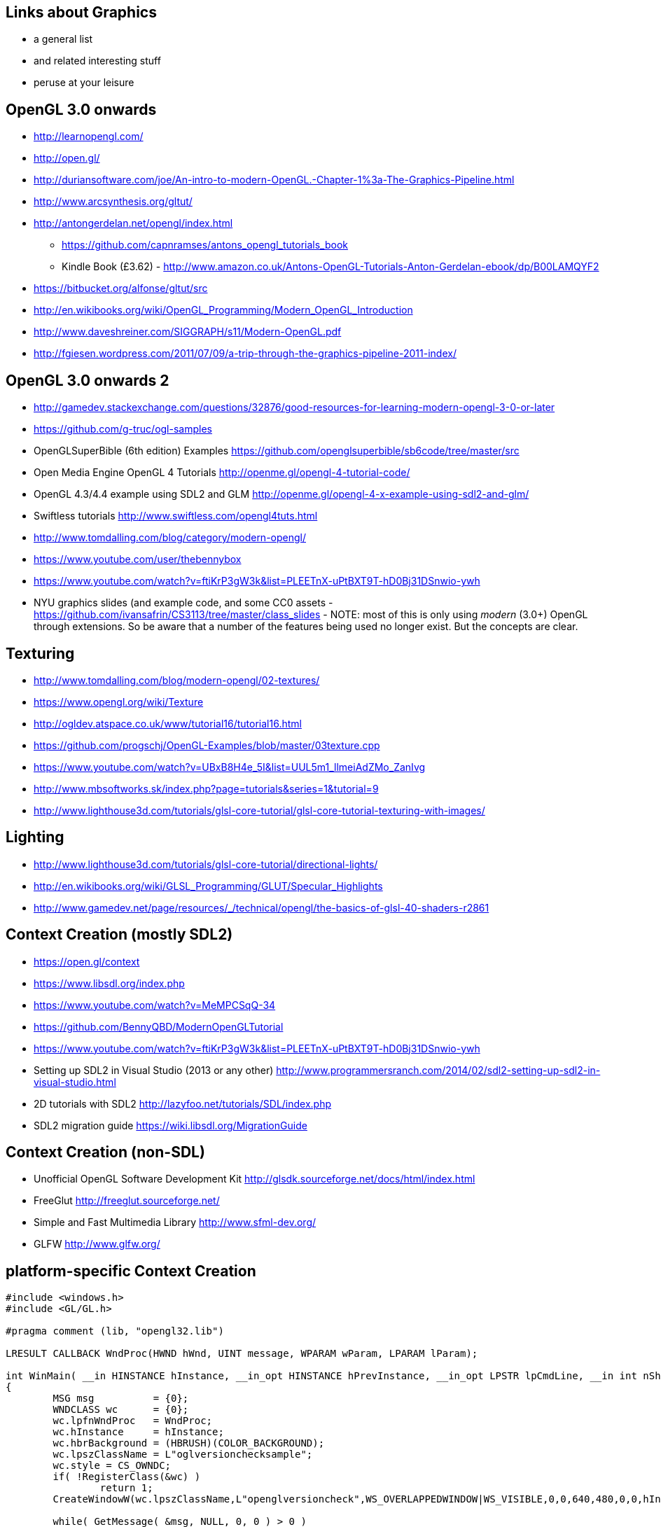== Links about Graphics

* a general list
* and related interesting stuff
* peruse at your leisure

== OpenGL 3.0 onwards

* http://learnopengl.com/
* http://open.gl/
* http://duriansoftware.com/joe/An-intro-to-modern-OpenGL.-Chapter-1%3a-The-Graphics-Pipeline.html
* http://www.arcsynthesis.org/gltut/
* http://antongerdelan.net/opengl/index.html
  ** https://github.com/capnramses/antons_opengl_tutorials_book
  ** Kindle Book (£3.62) -
http://www.amazon.co.uk/Antons-OpenGL-Tutorials-Anton-Gerdelan-ebook/dp/B00LAMQYF2
* https://bitbucket.org/alfonse/gltut/src
* http://en.wikibooks.org/wiki/OpenGL_Programming/Modern_OpenGL_Introduction
* http://www.daveshreiner.com/SIGGRAPH/s11/Modern-OpenGL.pdf
* http://fgiesen.wordpress.com/2011/07/09/a-trip-through-the-graphics-pipeline-2011-index/

== OpenGL 3.0 onwards 2

* http://gamedev.stackexchange.com/questions/32876/good-resources-for-learning-modern-opengl-3-0-or-later
* https://github.com/g-truc/ogl-samples
* OpenGLSuperBible (6th edition) Examples
https://github.com/openglsuperbible/sb6code/tree/master/src
* Open Media Engine OpenGL 4 Tutorials
http://openme.gl/opengl-4-tutorial-code/
* OpenGL 4.3/4.4 example using SDL2 and GLM
http://openme.gl/opengl-4-x-example-using-sdl2-and-glm/
* Swiftless tutorials http://www.swiftless.com/opengl4tuts.html
* http://www.tomdalling.com/blog/category/modern-opengl/
* https://www.youtube.com/user/thebennybox
* https://www.youtube.com/watch?v=ftiKrP3gW3k&list=PLEETnX-uPtBXT9T-hD0Bj31DSnwio-ywh
* NYU graphics slides (and example code, and some CC0 assets - https://github.com/ivansafrin/CS3113/tree/master/class_slides - NOTE: most of this is only using _modern_ (3.0+) OpenGL through extensions. So be aware that a number of the features being used no longer exist. But the concepts are clear.

== Texturing

* http://www.tomdalling.com/blog/modern-opengl/02-textures/
* https://www.opengl.org/wiki/Texture
* http://ogldev.atspace.co.uk/www/tutorial16/tutorial16.html
* https://github.com/progschj/OpenGL-Examples/blob/master/03texture.cpp
* https://www.youtube.com/watch?v=UBxB8H4e_5I&list=UUL5m1_llmeiAdZMo_ZanIvg
* http://www.mbsoftworks.sk/index.php?page=tutorials&series=1&tutorial=9
* http://www.lighthouse3d.com/tutorials/glsl-core-tutorial/glsl-core-tutorial-texturing-with-images/

== Lighting

* http://www.lighthouse3d.com/tutorials/glsl-core-tutorial/directional-lights/
* http://en.wikibooks.org/wiki/GLSL_Programming/GLUT/Specular_Highlights
* http://www.gamedev.net/page/resources/_/technical/opengl/the-basics-of-glsl-40-shaders-r2861

== Context Creation (mostly SDL2)

* https://open.gl/context
* https://www.libsdl.org/index.php
* https://www.youtube.com/watch?v=MeMPCSqQ-34
* https://github.com/BennyQBD/ModernOpenGLTutorial
* https://www.youtube.com/watch?v=ftiKrP3gW3k&list=PLEETnX-uPtBXT9T-hD0Bj31DSnwio-ywh
* Setting up SDL2 in Visual Studio (2013 or any other) http://www.programmersranch.com/2014/02/sdl2-setting-up-sdl2-in-visual-studio.html
* 2D tutorials with SDL2 http://lazyfoo.net/tutorials/SDL/index.php
* SDL2 migration guide https://wiki.libsdl.org/MigrationGuide

== Context Creation (non-SDL)

* Unofficial OpenGL Software Development Kit http://glsdk.sourceforge.net/docs/html/index.html
* FreeGlut http://freeglut.sourceforge.net/
* Simple and Fast Multimedia Library http://www.sfml-dev.org/
* GLFW http://www.glfw.org/

== platform-specific Context Creation

[source,c]
----
#include <windows.h>
#include <GL/GL.h>

#pragma comment (lib, "opengl32.lib")

LRESULT CALLBACK WndProc(HWND hWnd, UINT message, WPARAM wParam, LPARAM lParam);

int WinMain( __in HINSTANCE hInstance, __in_opt HINSTANCE hPrevInstance, __in_opt LPSTR lpCmdLine, __in int nShowCmd )
{
        MSG msg          = {0};
        WNDCLASS wc      = {0};
        wc.lpfnWndProc   = WndProc;
        wc.hInstance     = hInstance;
        wc.hbrBackground = (HBRUSH)(COLOR_BACKGROUND);
        wc.lpszClassName = L"oglversionchecksample";
        wc.style = CS_OWNDC;
        if( !RegisterClass(&wc) )
                return 1;
        CreateWindowW(wc.lpszClassName,L"openglversioncheck",WS_OVERLAPPEDWINDOW|WS_VISIBLE,0,0,640,480,0,0,hInstance,0);

        while( GetMessage( &msg, NULL, 0, 0 ) > 0 )
                DispatchMessage( &msg );

        return 0;
}
----

=== platform-specific Context Creation 2

[source,c]

----
LRESULT CALLBACK WndProc(HWND hWnd, UINT message, WPARAM wParam, LPARAM lParam)
{
        switch(message)
        {
        case WM_CREATE:
                {
                PIXELFORMATDESCRIPTOR pfd =
                {
                        sizeof(PIXELFORMATDESCRIPTOR),
                        1,
                        PFD_DRAW_TO_WINDOW | PFD_SUPPORT_OPENGL | PFD_DOUBLEBUFFER,    //Flags
                        PFD_TYPE_RGBA,            //The kind of framebuffer. RGBA or palette.
                        32,                        //Colordepth of the framebuffer.
                        0, 0, 0, 0, 0, 0,
                        0,
                        0,
                        0,
                        0, 0, 0, 0,
                        24,                        //Number of bits for the depthbuffer
                        8,                        //Number of bits for the stencilbuffer
                        0,                        //Number of Aux buffers in the framebuffer.
                        PFD_MAIN_PLANE,
                        0,
                        0, 0, 0
                };
----

=== platform-specific Context Creation 3

[source,c]
----
                HDC ourWindowHandleToDeviceContext = GetDC(hWnd);

                int  letWindowsChooseThisPixelFormat;
                letWindowsChooseThisPixelFormat = ChoosePixelFormat(ourWindowHandleToDeviceContext, &pfd);
                SetPixelFormat(ourWindowHandleToDeviceContext,letWindowsChooseThisPixelFormat, &pfd);

                HGLRC ourOpenGLRenderingContext = wglCreateContext(ourWindowHandleToDeviceContext);
                wglMakeCurrent (ourWindowHandleToDeviceContext, ourOpenGLRenderingContext);

                MessageBoxA(0,(char*)glGetString(GL_VERSION), "OPENGL VERSION",0);

                wglDeleteContext(ourOpenGLRenderingContext);
                PostQuitMessage(0);
                }
                break;
        default:
                return DefWindowProc(hWnd, message, wParam, lParam);
        }
        return 0;

}
----

== Extensions Wrangling

* Manual function loading! https://open.gl/context#Onemorething
* OpenGl Extension Wrangler Library (GLEW) http://glew.sourceforge.net/
* gl3w https://github.com/skaslev/gl3w
* gl3w with SDL2 example
https://github.com/progschj/OpenGL-Windowing-Examples/blob/master/sdl2.cpp
* Lazy Foo on Modern OpenGL
http://lazyfoo.net/tutorials/SDL/51_SDL_and_modern_opengl/index.php

== Object-orientated OpenGL (OGLplus, C++)

* http://oglplus.org/
* OGLplus tutorials
http://oglplus.org/oglplus/html/oglplus_tutorials.html

== using git

* http://programmaticallyspeaking.com/code-demo-using-git.html
* Try Github https://try.github.io/levels/1/challenges/1
* Git: the simple guide http://rogerdudler.github.io/git-guide/
* Git Immersion http://gitimmersion.com/
* Github Guides https://guides.github.com/
* Ungit https://github.com/FredrikNoren/ungit
** Ungit Introduction Video https://www.youtube.com/watch?v=hkBVAi3oKvo&feature=youtu.be
* git-big-picture (for summarising git trees) https://github.com/esc/git-big-picture

== Debugging tools

* http://apitrace%20-%20http://apitrace.github.io/[apitrace - http://apitrace.github.io/]
* VOGL:
  ** http://richg42.blogspot.de/2014/01/vogl-opengl-tracerdebugger-bonus-content.html
  ** https://github.com/ValveSoftware/vogl
  ** https://www.youtube.com/watch?v=45O7WTc6k2Y[https://www.youtube.com/watch?v=45O7WTc6k2Y-Moving Your Games to OpenGL]

== Matrices

* http://www.opengl-tutorial.org/beginners-tutorials/tutorial-3-matrices/

== Coordinate Systems

* http://www.matrix44.net/cms/notes/opengl-3d-graphics/coordinate-systems-in-opengl

== Homogeneous Coordinates

* http://www.tomdalling.com/blog/modern-opengl/explaining-homogenous-coordinates-and-projective-geometry/
* http://www.songho.ca/math/homogeneous/homogeneous.html

== Timing

* http://headerphile.blogspot.co.uk/2014/07/part-9-no-more-delays.html
* https://wiki.libsdl.org/SDL_GetPerformanceCounter
* http://gafferongames.com/game-physics/fix-your-timestep/

== Engines

* unreal engine 4 on linux (and steamOS and windows and maybe xbox one)
  ** https://www.unrealengine.com/blog/unreal-engine-4-and-linux
  ** http://www.extremetech.com/gaming/179802-windows-apps-announced-for-xbox-one-is-steam-in-the-cards
* Open Media Engine http://openme.gl/
  ** A simple to use, general purpose, 3D media framework using OpenGL, OpenAL and OpenDE
* OGRE – Open Source 3D Graphics Engine http://www.ogre3d.org/
* Crystal Space http://www.crystalspace3d.org/main/Main_Page
* Horde3D http://www.horde3d.org/
* Urho3D https://urho3d.github.io/

== Asset importing

NOTE: SDL2 can load standard `.bmp` files on its own, but no other
image formats*

* Open Asset Import Library http://assimp.sourceforge.net/index.html
* Resilient Image Library http://sourceforge.net/projects/resil/
* Simple OpenGL Image Library
http://www.opengl-tutorial.org/miscellaneous/useful-tools-links/

== Wireframe

* Single-pass wireframe rendering
** http://dl.acm.org/citation.cfm?id=1180035
** http://www2.imm.dtu.dk/pubdb/views/edoc_download.php/4884/pdf/imm4884.pdf

== other

* unreal engine 4 to linux
  ** https://www.unrealengine.com/blog/41-update-preview
* http://pyopengl.sourceforge.net/context/tutorials/shader_1.html
* http://www.networkedgraphics.org/sigasia2011/part3.pdf
* http://goanna.cs.rmit.edu.au/gl/teaching/Interactive3D/2011/lecture2.html
* http://graphics.cs.illinois.edusvn/kcrane/web/index.html
* http://www.ogre3d.org/index.php?option=com_content&task=view&id=17&Itemid=70
* http://www.opengl.org/
* https://software.intel.com/en-us/articles/quake-wars-gets-ray-traced/?wapkw=%28ray+tracing%29

=== other 2

* https://www.youtube.com/watch?v=hapCuhAs1nA
* https://www.youtube.com/watch?v=VUxcVzpeFqc
* http://www.mesa3d.org/llvmpipe.html
* http://www.willusher.io/sdl2%20tutorials/2013/08/15/lesson-0-linux-command-line/
